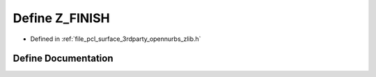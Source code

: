 .. _exhale_define_zlib_8h_1a876a626ba14eb12eea4bbf6823b6ca50:

Define Z_FINISH
===============

- Defined in :ref:`file_pcl_surface_3rdparty_opennurbs_zlib.h`


Define Documentation
--------------------


.. doxygendefine:: Z_FINISH
